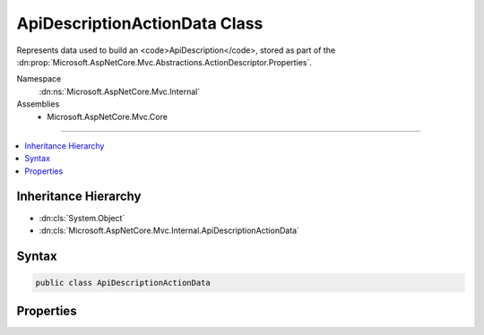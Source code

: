 

ApiDescriptionActionData Class
==============================






Represents data used to build an <code>ApiDescription</code>, stored as part of the
:dn:prop:`Microsoft.AspNetCore.Mvc.Abstractions.ActionDescriptor.Properties`\.


Namespace
    :dn:ns:`Microsoft.AspNetCore.Mvc.Internal`
Assemblies
    * Microsoft.AspNetCore.Mvc.Core

----

.. contents::
   :local:



Inheritance Hierarchy
---------------------


* :dn:cls:`System.Object`
* :dn:cls:`Microsoft.AspNetCore.Mvc.Internal.ApiDescriptionActionData`








Syntax
------

.. code-block:: csharp

    public class ApiDescriptionActionData








.. dn:class:: Microsoft.AspNetCore.Mvc.Internal.ApiDescriptionActionData
    :hidden:

.. dn:class:: Microsoft.AspNetCore.Mvc.Internal.ApiDescriptionActionData

Properties
----------

.. dn:class:: Microsoft.AspNetCore.Mvc.Internal.ApiDescriptionActionData
    :noindex:
    :hidden:

    
    .. dn:property:: Microsoft.AspNetCore.Mvc.Internal.ApiDescriptionActionData.GroupName
    
        
    
        
        The <code>ApiDescription.GroupName</code> of <code>ApiDescription</code> objects for the associated
        action.
    
        
        :rtype: System.String
    
        
        .. code-block:: csharp
    
            public string GroupName
            {
                get;
                set;
            }
    

